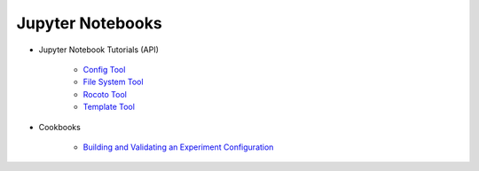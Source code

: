 Jupyter Notebooks
-----------------

* Jupyter Notebook Tutorials (API)

   * `Config Tool <https://mybinder.org/v2/gh/ufs-community/uwtools/main?labpath=notebooks%2Fconfig.ipynb>`_
   * `File System Tool <https://mybinder.org/v2/gh/ufs-community/uwtools/main?labpath=notebooks%2Ffs.ipynb>`_
   * `Rocoto Tool <https://mybinder.org/v2/gh/ufs-community/uwtools/main?labpath=notebooks%2Frocoto.ipynb>`_
   * `Template Tool <https://mybinder.org/v2/gh/ufs-community/uwtools/main?labpath=notebooks%2Ftemplate.ipynb>`_

* Cookbooks

   * `Building and Validating an Experiment Configuration <https://mybinder.org/v2/gh/ufs-community/uwtools/main?labpath=notebooks%2Fexp-config-cb.ipynb>`_
